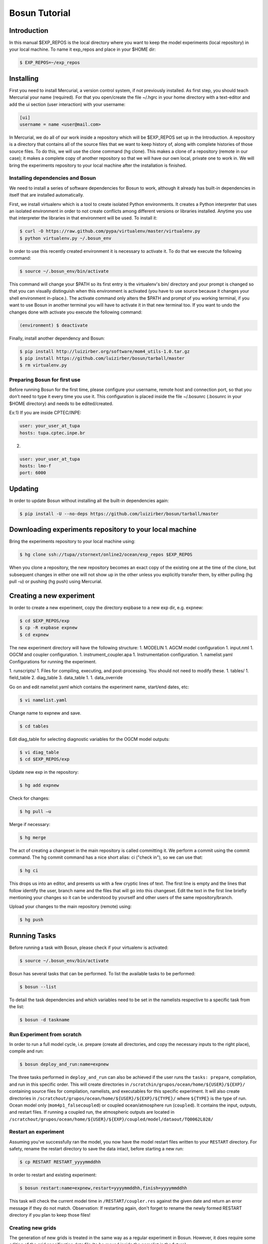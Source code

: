 ﻿Bosun Tutorial
==============

************
Introduction
************

In this manual $EXP_REPOS is the local directory where you want to keep the
model experiments (local repository) in your local machine. To name it exp_repos
and place in your $HOME dir:

.. code-block:: bash

  $ EXP_REPOS=~/exp_repos

**********
Installing
**********

First you need to install Mercurial, a version control system, if not previously
installed. As first step, you should teach Mercurial your name (required). For
that you open/create the file ~/.hgrc in your home directory with a text-editor
and add the ui section (user interaction) with your username:

.. code-block:: guess

  [ui]
  username = name <user@mail.com>

In Mercurial, we do all of our work inside a repository which will be $EXP_REPOS
set up in the Introduction. A repository is a directory that contains all of the
source files that we want to keep history of, along with complete histories of
those source files. To do this, we will use the clone command (hg clone). This
makes a clone of a repository (remote in our case); it makes a complete copy of
another repository so that we will have our own local, private one to work in.
We will bring the experiments repository to your local machine after the
installation is finished.


Installing dependencies and Bosun
*********************************

We need to install a series of software dependencies for Bosun to work, although
it already has built-in dependencies in itself that are installed automatically.


First, we install virtualenv which is a tool to create isolated Python
environments. It creates a Python interpreter that uses an isolated environment
in order to not create conflicts among different versions or libraries
installed. Anytime you use that interpreter the libraries in that environment
will be used. To install it:


.. code-block:: bash

  $ curl -O https://raw.github.com/pypa/virtualenv/master/virtualenv.py
  $ python virtualenv.py ~/.bosun_env


In order to use this recently created environment it is necessary to activate
it. To do that we execute the following command:


.. code-block:: bash

  $ source ~/.bosun_env/bin/activate


This command will change your $PATH so its first entry is the virtualenv's bin/
directory and your prompt is changed so that you can visually distinguish when
this environment is activated (you have to use source because it changes your
shell environment in-place.). The activate command only alters the $PATH and
prompt of you working terminal, if you want to use Bosun in another terminal you
will have to activate it in that new terminal too. If you want to undo the
changes done with activate you execute the following command:

.. code-block:: bash

  (environment) $ deactivate

Finally, install another dependency and Bosun:

.. code-block:: bash

  $ pip install http://luizirber.org/software/mom4_utils-1.0.tar.gz
  $ pip install https://github.com/luizirber/bosun/tarball/master
  $ rm virtualenv.py


Preparing Bosun for first use
*****************************

Before running Bosun for the first time, please configure your username, remote
host and connection port, so that you don’t need to type it every time you use
it. This configuration is placed inside the file ~/.bosunrc (.bosunrc in your
$HOME directory) and needs to be edited/created.


Ex:1)
If you are inside CPTEC/INPE:

.. code-block:: guess

  user: your_user_at_tupa
  hosts: tupa.cptec.inpe.br

2)

.. code-block:: guess

  user: your_user_at_tupa
  hosts: lmo-f
  port: 6000

********
Updating
********

In order to update Bosun without installing all the built-in dependencies again:


.. code-block:: bash

  $ pip install -U --no-deps https://github.com/luizirber/bosun/tarball/master



********************************************************
Downloading experiments repository to your local machine
********************************************************


Bring the experiments repository to your local machine using:


.. code-block:: bash

  $ hg clone ssh://tupa//stornext/online2/ocean/exp_repos $EXP_REPOS


When you clone a repository, the new repository becomes an exact copy of the
existing one at the time of the clone, but subsequent changes in either one will
not show up in the other unless you explicitly transfer them, by either pulling
(hg pull -u) or pushing (hg push) using Mercurial.

*************************
Creating a new experiment
*************************

In order to create a new experiment, copy the directory expbase to a new exp
dir, e.g. expnew:


.. code-block:: bash

  $ cd $EXP_REPOS/exp
  $ cp -R expbase expnew
  $ cd expnew

The new experiment directory will have the following structure: 1. MODELIN 1.
AGCM model configuration 1. input.nml 1. OGCM and coupler configuration. 1.
instrument_coupler.apa 1. Instrumentation configuration. 1. namelist.yaml
Configurations for running the experiment.




1. runscripts/ 1. Files for compiling, executing, and post-processing. You
should not need to modify these. 1. tables/ 1. field_table 2. diag_table 3.
data_table 1. 1. data_override


Go on and edit namelist.yaml which contains the experiment name, start/end
dates, etc:

.. code-block:: bash

  $ vi namelist.yaml

Change name to expnew and save.

.. code-block:: bash

  $ cd tables


Edit diag_table for selecting diagnostic variables for the OGCM model outputs:

.. code-block:: bash

  $ vi diag_table
  $ cd $EXP_REPOS/exp

Update new exp in the repository:

.. code-block:: bash

  $ hg add expnew


Check for changes:


.. code-block:: bash

  $ hg pull –u


Merge if necessary:


.. code-block:: bash

  $ hg merge


The act of creating a changeset in the main repository is called committing it.
We perform a commit using the commit command. The hg commit command has a nice
short alias: ci ("check in"), so we can use that:

.. code-block:: bash

  $ hg ci


This drops us into an editor, and presents us with a few cryptic lines of text.
The first line is empty and the lines that follow identify the user, branch name
and the files that will go into this changeset. Edit the text in the first line
briefly mentioning your changes so it can be understood by yourself and other
users of the same repository/branch.

Upload your changes to the main repository (remote) using:


.. code-block:: bash

  $ hg push

*************
Running Tasks
*************

Before running a task with Bosun, please check if your virtualenv is activated:


.. code-block:: bash

  $ source ~/.bosun_env/bin/activate


Bosun has several tasks that can be performed. To list the available tasks to be
performed:


.. code-block:: bash

  $ bosun --list


To detail the task dependencies and which variables need to be set in the
namelists respective to a specific task from the list:


.. code-block:: bash

  $ bosun -d taskname


Run Experiment from scratch
***************************


In order to run a full model cycle, i.e. prepare (create all directories, and
copy the necessary inputs to the right place), compile and run: 

.. code-block:: bash

  $ bosun deploy_and_run:name=expnew

The three tasks performed in ``deploy_and_run`` can also
be achieved if the user runs the ``tasks: prepare``, compilation, and run in this
specific order. This will create directories in 
``/scratchin/grupos/ocean/home/${USER}/${EXP}/`` containing source files for
compilation, namelists, and executables for this specific experiment. It will
also create directories in 
``/scratchout/grupos/ocean/home/${USER}/${EXP}/${TYPE}/`` where ``${TYPE}`` is the type
of run. Ocean model only (``mom4p1_falsecoupled``) or coupled ocean/atmosphere run
(``coupled``). It contains the input, outputs, and restart files. If running a
coupled run, the atmospheric outputs are located in 
``/scratchout/grupos/ocean/home/${USER}/${EXP}/coupled/model/dataout/TQ0062L028/``

Restart an experiment
*********************

Assuming you've successfully ran the model, you now have the model restart files
written to your ``RESTART`` directory. For safety, rename the restart directory to
save the data intact, before starting a new run: 

.. code-block:: bash

  $ cp RESTART RESTART_yyyymmddhh

In order to restart and existing experiment: 

.. code-block:: bash

  $ bosun restart:name=expnew,restart=yyyymmddhh,finish=yyyymmddhh

This task will check the current model time in ``/RESTART/coupler.res`` against
the given date and return an error message if they do not match. Observation:
If restarting again, don't forget to rename the newly formed RESTART directory
if you plan to keep those files!


Creating new grids
******************


The generation of new grids is treated in the same way as a regular experiment
in Bosun. However, it does require some editing of the grid specification data
file (to be moved inside the namelist in the future):


.. code-block:: bash

  $ cd $EXP_REPOS/exp
  $ cp -R expbase expnewgrid
  $ cd expnewgrid
  $ vi runscripts/mom4_pre/ocean_grid_run.csh


Usually you will need to edit hgrid_nml, vgrid_nml and topog_nml inside this
file to include your grid specifications and suitable topography file for the
intended resolution before running.


Once you configured your new grid, you need to commit the changes and send to
the remote machine:


.. code-block:: bash

  $ hg add expnewgrid
  $ hg pull -u
  $ hg commit -m "New grid generation"
  $ hg push

In order to create the grid and the exchange grid for the coupled model using
Bosun:


.. code-block:: bash

  $ bosun generate_grid:name="expnewgrid"
  $ bosun make_xgrids:name="expnewgrid"

This tasks will generate the following file in the remote machine:


.. code-block:: bash

  /scratchout/grupos/ocean/home/${USER}/${EXP}/coupled/gengrid/grid_spec_UNION.nc


The grid_spec_UNION.nc is the actual file that will be used when running the
model. It is recommended to change the name of the file so that it includes the
grid resolution, e.g. grid_spec_0.1.nc for a 1/10 of degree global regular grid.


Regridding required fields for new grids
****************************************


The generation of regrid fields is also treated in the same way as a regular
experiment in Bosun. Make sure that you have the destination grid available if
it wasn't created using the previous section. Go on and edit namelist.yaml
inside expnewgrid:

.. code-block:: bash

  $ vi namelist.yaml


.. code-block:: yaml

  regrid_3d_src_file: /stornext/online2/ocean/database/your_source_file.nc
  regrid_3d_dest_grid: ${gengrid_workdir}/your_destination_grid.nc
  regrid_3d_output_filename: your_3D_field_regridded.nc


Make sure "regrid_3d_run_this_module" is set to "True" in order to run the
regrid 3D module, then edit the above three lines in order to set the source
file, e.g. with temperature and salt 3D fields (monthly climatology with 12 time
steps), your model grid file, and the output file name.


Make sure the number of variables and their  names in
runscripts/mom4_pre/regrid_3d_run.csh match the names of the source fields in
regrid_3d_src_file:

.. code-block:: bash

  $ vi runscripts/mom4_pre/regrid_3d_run.csh

.. code-block:: yaml

  numfields = 2
  src_field_name = 'temp','salt'


Once the above is done, run the task:


.. code-block:: bash

  $ bosun regrid_3d:name="expnewgrid"


This will create the following regrid file in the directory:


.. code-block:: bash

  /scratchout/grupos/ocean/home/${USER}/${EXP}/coupled/regrid_3d/your_3D_field_regridded.nc


Always check if the output file really contains the required fields with the
correct numbers of grid points and time steps before running the model.


To start a run using a new grid, it is also required to have three other 2D
fields regridded: temp, salt, and chlorophyll. Go on and edit namelist.yaml
inside expnewgrid:

.. code-block:: bash

  $ vi namelist.yaml

.. code-block:: yaml

  regrid_2d_namelist:
    file: ${expdir}/tables/regrid_2d.nml
    vars:
      regrid_2d_nml:
        numfields: 1
        src_file: /stornext/online2/ocean/database/levitus.nc
        src_field_name: temp
        dest_field_name: temp
        dest_grid: ${gengrid_workdir}/your_destination_grid.nc
        dest_file: temp_0.1regrid.nc
        dest_grid_type: T
        vector_field: False


Make sure "regrid_2d_run_this_module" is set to "True" in order to run the
regrid 2D module, then edit the regrid_2d_namelist shown in the lines above.
You'll need to edit this regrid_2d_namelist for each field and create individual
files for temp, salt, and chlorophyll.


This will create the following regrid file in the directory:


.. code-block:: bash

  /scratchout/grupos/ocean/home/${USER}/${EXP}/coupled/regrid_2d/your_2D_field_regridded.nc
